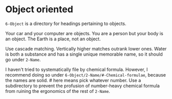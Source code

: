 * Object oriented

=6-Object= is a directory for headings pertaining to objects. 

Your car and your computer are objects.  You are a person but your body is an object.  The Earth is a place, not an object.

Use cascade matching.  Vertically higher matches outrank lower ones.  Water is both a substance and has a single unique memorable name, so it should go under =2-Name=.

I haven't tried to systematically file by chemical formula.  However, I recommend doing so under =6-Object/2-Name/#-Chemical-formulae=, because the names are solid.  # here means pick whatever number.  Use a subdirectory to prevent the profusion of number-heavy chemical formula from ruining the ergonomics of the rest of =2-Name=.

